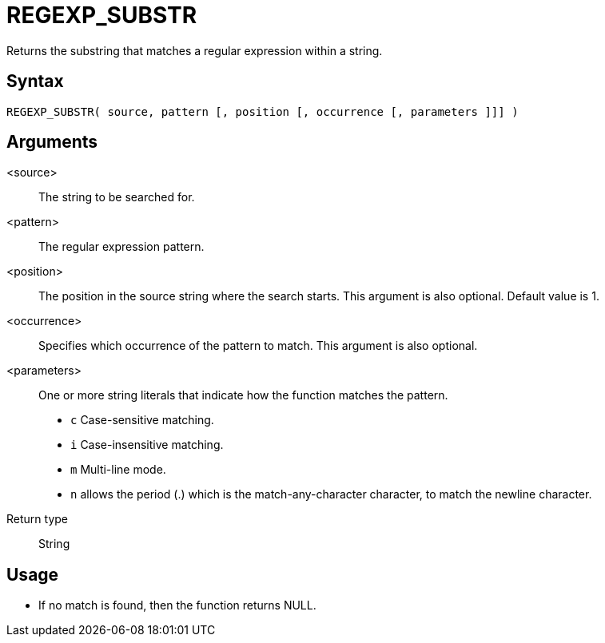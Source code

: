 ////
Licensed to the Apache Software Foundation (ASF) under one
or more contributor license agreements.  See the NOTICE file
distributed with this work for additional information
regarding copyright ownership.  The ASF licenses this file
to you under the Apache License, Version 2.0 (the
"License"); you may not use this file except in compliance
with the License.  You may obtain a copy of the License at
  http://www.apache.org/licenses/LICENSE-2.0
Unless required by applicable law or agreed to in writing,
software distributed under the License is distributed on an
"AS IS" BASIS, WITHOUT WARRANTIES OR CONDITIONS OF ANY
KIND, either express or implied.  See the License for the
specific language governing permissions and limitations
under the License.
////
= REGEXP_SUBSTR

Returns the substring that matches a regular expression within a string.

== Syntax
----
REGEXP_SUBSTR( source, pattern [, position [, occurrence [, parameters ]]] )
----


== Arguments

<source>:: The string to be searched for.
<pattern>:: The regular expression pattern.
<position>:: The position in the source string where the search starts. This argument is also optional. Default value is 1. 
<occurrence>:: Specifies which occurrence of the pattern to match. This argument is also optional.
<parameters>:: One or more string literals that indicate how the function matches the pattern.
* `c` Case-sensitive matching.
* `i` Case-insensitive matching.
* `m` Multi-line mode.
* `n` allows the period (.) which is the match-any-character character, to match the newline character.
Return type:: String

== Usage

* If no match is found, then the function returns NULL.




